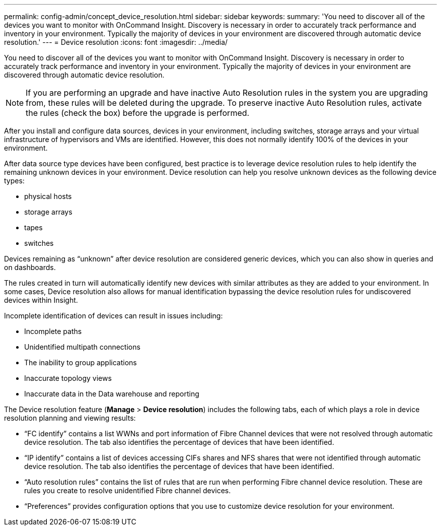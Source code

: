 ---
permalink: config-admin/concept_device_resolution.html
sidebar: sidebar
keywords: 
summary: 'You need to discover all of the devices you want to monitor with OnCommand Insight. Discovery is necessary in order to accurately track performance and inventory in your environment. Typically the majority of devices in your environment are discovered through automatic device resolution.'
---
= Device resolution
:icons: font
:imagesdir: ../media/

[.lead]
You need to discover all of the devices you want to monitor with OnCommand Insight. Discovery is necessary in order to accurately track performance and inventory in your environment. Typically the majority of devices in your environment are discovered through automatic device resolution.

[NOTE]
====
If you are performing an upgrade and have inactive Auto Resolution rules in the system you are upgrading from, these rules will be deleted during the upgrade. To preserve inactive Auto Resolution rules, activate the rules (check the box) before the upgrade is performed.
====

After you install and configure data sources, devices in your environment, including switches, storage arrays and your virtual infrastructure of hypervisors and VMs are identified. However, this does not normally identify 100% of the devices in your environment.

After data source type devices have been configured, best practice is to leverage device resolution rules to help identify the remaining unknown devices in your environment. Device resolution can help you resolve unknown devices as the following device types:

* physical hosts
* storage arrays
* tapes
* switches

Devices remaining as "`unknown`" after device resolution are considered generic devices, which you can also show in queries and on dashboards.

The rules created in turn will automatically identify new devices with similar attributes as they are added to your environment. In some cases, Device resolution also allows for manual identification bypassing the device resolution rules for undiscovered devices within Insight.

Incomplete identification of devices can result in issues including:

* Incomplete paths
* Unidentified multipath connections
* The inability to group applications
* Inaccurate topology views
* Inaccurate data in the Data warehouse and reporting

The Device resolution feature (*Manage* > *Device resolution*) includes the following tabs, each of which plays a role in device resolution planning and viewing results:

* "`FC identify`" contains a list WWNs and port information of Fibre Channel devices that were not resolved through automatic device resolution. The tab also identifies the percentage of devices that have been identified.
* "`IP identify`" contains a list of devices accessing CIFs shares and NFS shares that were not identified through automatic device resolution. The tab also identifies the percentage of devices that have been identified.
* "`Auto resolution rules`" contains the list of rules that are run when performing Fibre channel device resolution. These are rules you create to resolve unidentified Fibre channel devices.
* "`Preferences`" provides configuration options that you use to customize device resolution for your environment.
